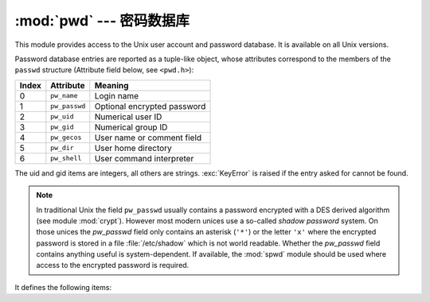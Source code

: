 :mod:`pwd` --- 密码数据库
====================================

.. module:: pwd
   :platform: Unix
   :synopsis: The password database (getpwnam() and friends).


This module provides access to the Unix user account and password database.  It
is available on all Unix versions.

Password database entries are reported as a tuple-like object, whose attributes
correspond to the members of the ``passwd`` structure (Attribute field below,
see ``<pwd.h>``):

+-------+---------------+-----------------------------+
| Index | Attribute     | Meaning                     |
+=======+===============+=============================+
| 0     | ``pw_name``   | Login name                  |
+-------+---------------+-----------------------------+
| 1     | ``pw_passwd`` | Optional encrypted password |
+-------+---------------+-----------------------------+
| 2     | ``pw_uid``    | Numerical user ID           |
+-------+---------------+-----------------------------+
| 3     | ``pw_gid``    | Numerical group ID          |
+-------+---------------+-----------------------------+
| 4     | ``pw_gecos``  | User name or comment field  |
+-------+---------------+-----------------------------+
| 5     | ``pw_dir``    | User home directory         |
+-------+---------------+-----------------------------+
| 6     | ``pw_shell``  | User command interpreter    |
+-------+---------------+-----------------------------+

The uid and gid items are integers, all others are strings. :exc:`KeyError` is
raised if the entry asked for cannot be found.

.. note::

   .. index:: module: crypt

   In traditional Unix the field ``pw_passwd`` usually contains a password
   encrypted with a DES derived algorithm (see module :mod:`crypt`).  However most
   modern unices  use a so-called *shadow password* system.  On those unices the
   *pw_passwd* field only contains an asterisk (``'*'``) or the  letter ``'x'``
   where the encrypted password is stored in a file :file:`/etc/shadow` which is
   not world readable.  Whether the *pw_passwd* field contains anything useful is
   system-dependent.  If available, the :mod:`spwd` module should be used where
   access to the encrypted password is required.

It defines the following items:


.. function:: getpwuid(uid)

   Return the password database entry for the given numeric user ID.


.. function:: getpwnam(name)

   Return the password database entry for the given user name.


.. function:: getpwall()

   Return a list of all available password database entries, in arbitrary order.


.. seealso::

   Module :mod:`grp`
      An interface to the group database, similar to this.

   Module :mod:`spwd`
      An interface to the shadow password database, similar to this.


